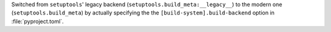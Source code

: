 Switched from ``setuptools``' legacy backend (``setuptools.build_meta:__legacy__``)
to the modern one (``setuptools.build_meta``) by actually specifying the
the ``[build-system].build-backend`` option in :file:`pyproject.toml`.
